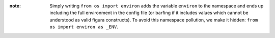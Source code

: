 :note: Simply writing ``from os import environ`` adds the variable ``environ`` to the namespace and
    ends up including the full environment in the config file (or barfing if it includes values which
    cannot be understood as valid figura constructs). To avoid this namespace pollution, we make it
    hidden: ``from os import environ as _ENV``.